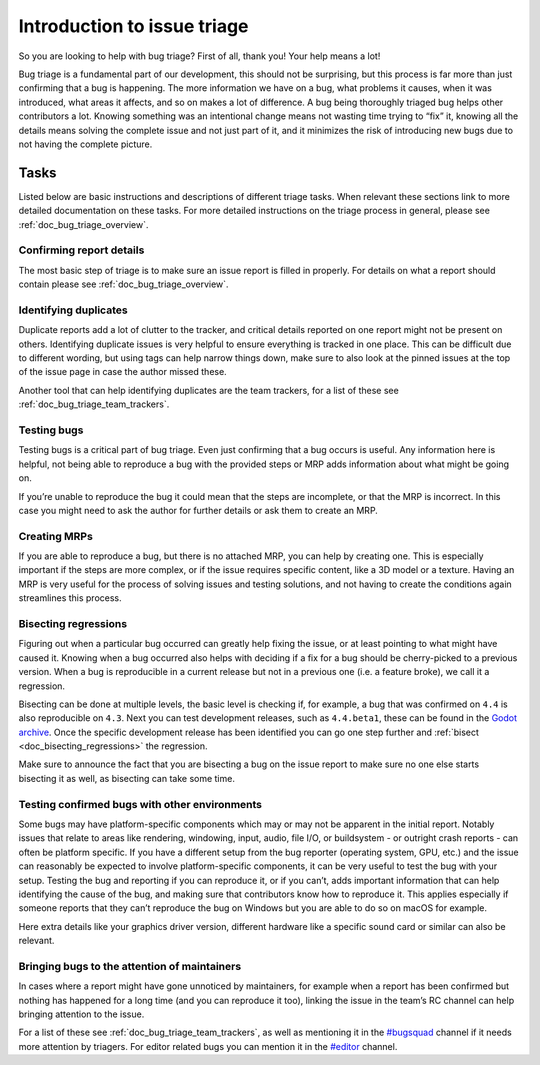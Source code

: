 .. _doc_bug_triage_intro:

Introduction to issue triage
============================

So you are looking to help with bug triage? First of all, thank you!
Your help means a lot!

Bug triage is a fundamental part of our development, this should not be
surprising, but this process is far more than just confirming that a bug
is happening. The more information we have on a bug, what problems it
causes, when it was introduced, what areas it affects, and so on makes a
lot of difference. A bug being thoroughly triaged bug helps other
contributors a lot. Knowing something was an intentional change means
not wasting time trying to “fix” it, knowing all the details means
solving the complete issue and not just part of it, and it minimizes the
risk of introducing new bugs due to not having the complete picture.

Tasks
-----

Listed below are basic instructions and descriptions of different triage
tasks. When relevant these sections link to more detailed documentation
on these tasks. For more detailed instructions on the triage process in
general, please see :ref:`doc_bug_triage_overview`.

Confirming report details
~~~~~~~~~~~~~~~~~~~~~~~~~

The most basic step of triage is to make sure an issue report is filled
in properly. For details on what a report should contain please see :ref:`doc_bug_triage_overview`.

Identifying duplicates
~~~~~~~~~~~~~~~~~~~~~~

Duplicate reports add a lot of clutter to the tracker, and critical
details reported on one report might not be present on others.
Identifying duplicate issues is very helpful to ensure everything is
tracked in one place. This can be difficult due to different wording,
but using tags can help narrow things down, make sure to also look at
the pinned issues at the top of the issue page in case the author missed
these.

Another tool that can help identifying duplicates are the team trackers,
for a list of these see :ref:`doc_bug_triage_team_trackers`.
   

Testing bugs
~~~~~~~~~~~~

Testing bugs is a critical part of bug triage. Even just confirming that
a bug occurs is useful. Any information here is helpful, not being able
to reproduce a bug with the provided steps or MRP adds information about
what might be going on.

If you’re unable to reproduce the bug it could mean that the steps are
incomplete, or that the MRP is incorrect. In this case you might need to
ask the author for further details or ask them to create an MRP.
   

Creating MRPs
~~~~~~~~~~~~~

If you are able to reproduce a bug, but there is no attached MRP, you
can help by creating one. This is especially important if the steps are
more complex, or if the issue requires specific content, like a 3D model
or a texture. Having an MRP is very useful for the process of solving
issues and testing solutions, and not having to create the conditions
again streamlines this process.

Bisecting regressions
~~~~~~~~~~~~~~~~~~~~~

Figuring out when a particular bug occurred can greatly help fixing the
issue, or at least pointing to what might have caused it. Knowing when a
bug occurred also helps with deciding if a fix for a bug should be
cherry-picked to a previous version. When a bug is reproducible in a
current release but not in a previous one (i.e. a feature broke), we
call it a regression.

Bisecting can be done at multiple levels, the basic level is checking
if, for example, a bug that was confirmed on ``4.4`` is also
reproducible on ``4.3``. Next you can test development releases, such as
``4.4.beta1``, these can be found in the `Godot archive <https://godotengine.org/download/archive/>`__.
Once the specific development release has been identified you can go one step
further and :ref:`bisect <doc_bisecting_regressions>` the regression.

Make sure to announce the fact that you are bisecting a bug on the issue
report to make sure no one else starts bisecting it as well, as
bisecting can take some time.

Testing confirmed bugs with other environments
~~~~~~~~~~~~~~~~~~~~~~~~~~~~~~~~~~~~~~~~~~~~~~

Some bugs may have platform-specific components which may or may not be
apparent in the initial report. Notably issues that relate to areas like
rendering, windowing, input, audio, file I/O, or buildsystem - or
outright crash reports - can often be platform specific. If you have a
different setup from the bug reporter (operating system, GPU, etc.) and
the issue can reasonably be expected to involve platform-specific
components, it can be very useful to test the bug with your setup.
Testing the bug and reporting if you can reproduce it, or if you can’t,
adds important information that can help identifying the cause of the
bug, and making sure that contributors know how to reproduce it. This
applies especially if someone reports that they can’t reproduce the bug
on Windows but you are able to do so on macOS for example.

Here extra details like your graphics driver version, different hardware
like a specific sound card or similar can also be relevant.

Bringing bugs to the attention of maintainers
~~~~~~~~~~~~~~~~~~~~~~~~~~~~~~~~~~~~~~~~~~~~~

In cases where a report might have gone unnoticed by maintainers, for
example when a report has been confirmed but nothing has happened for a
long time (and you can reproduce it too), linking the issue in the
team’s RC channel can help bringing attention to the issue.

For a list of these see :ref:`doc_bug_triage_team_trackers`, as
well as mentioning it in the `#bugsquad <https://chat.godotengine.org/channel/bugsquad>`__
channel if it needs more attention by triagers. For editor related bugs you can
mention it in the `#editor <https://chat.godotengine.org/channel/editor>`__ channel.

